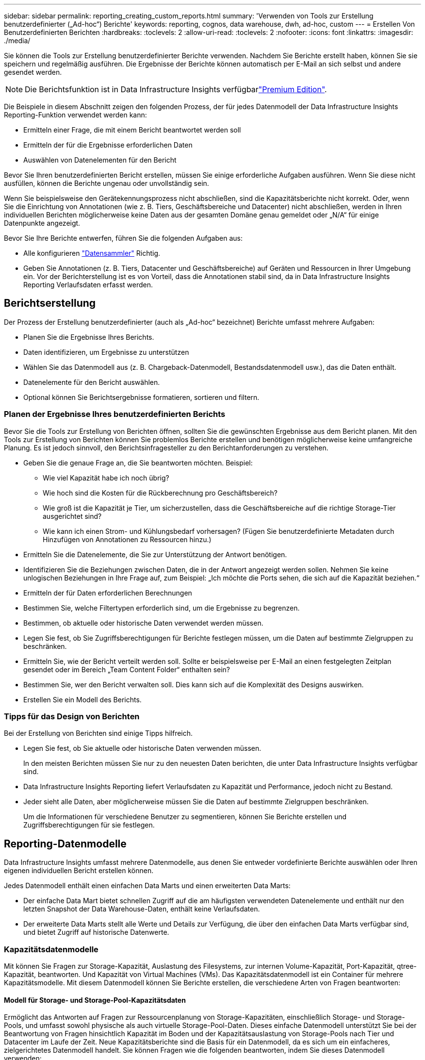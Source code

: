 ---
sidebar: sidebar 
permalink: reporting_creating_custom_reports.html 
summary: 'Verwenden von Tools zur Erstellung benutzerdefinierter („Ad-hoc“) Berichte' 
keywords: reporting, cognos, data warehouse, dwh, ad-hoc, custom 
---
= Erstellen Von Benutzerdefinierten Berichten
:hardbreaks:
:toclevels: 2
:allow-uri-read: 
:toclevels: 2
:nofooter: 
:icons: font
:linkattrs: 
:imagesdir: ./media/


[role="lead"]
Sie können die Tools zur Erstellung benutzerdefinierter Berichte verwenden. Nachdem Sie Berichte erstellt haben, können Sie sie speichern und regelmäßig ausführen. Die Ergebnisse der Berichte können automatisch per E-Mail an sich selbst und andere gesendet werden.


NOTE: Die Berichtsfunktion ist in Data Infrastructure Insights verfügbarlink:concept_subscribing_to_cloud_insights.html["Premium Edition"].

Die Beispiele in diesem Abschnitt zeigen den folgenden Prozess, der für jedes Datenmodell der Data Infrastructure Insights Reporting-Funktion verwendet werden kann:

* Ermitteln einer Frage, die mit einem Bericht beantwortet werden soll
* Ermitteln der für die Ergebnisse erforderlichen Daten
* Auswählen von Datenelementen für den Bericht


Bevor Sie Ihren benutzerdefinierten Bericht erstellen, müssen Sie einige erforderliche Aufgaben ausführen. Wenn Sie diese nicht ausfüllen, können die Berichte ungenau oder unvollständig sein.

Wenn Sie beispielsweise den Gerätekennungsprozess nicht abschließen, sind die Kapazitätsberichte nicht korrekt. Oder, wenn Sie die Einrichtung von Annotationen (wie z. B. Tiers, Geschäftsbereiche und Datacenter) nicht abschließen, werden in Ihren individuellen Berichten möglicherweise keine Daten aus der gesamten Domäne genau gemeldet oder „N/A“ für einige Datenpunkte angezeigt.

Bevor Sie Ihre Berichte entwerfen, führen Sie die folgenden Aufgaben aus:

* Alle konfigurieren link:task_configure_data_collectors.html["Datensammler"] Richtig.
* Geben Sie Annotationen (z. B. Tiers, Datacenter und Geschäftsbereiche) auf Geräten und Ressourcen in Ihrer Umgebung ein. Vor der Berichterstellung ist es von Vorteil, dass die Annotationen stabil sind, da in Data Infrastructure Insights Reporting Verlaufsdaten erfasst werden.




== Berichtserstellung

Der Prozess der Erstellung benutzerdefinierter (auch als „Ad-hoc“ bezeichnet) Berichte umfasst mehrere Aufgaben:

* Planen Sie die Ergebnisse Ihres Berichts.
* Daten identifizieren, um Ergebnisse zu unterstützen
* Wählen Sie das Datenmodell aus (z. B. Chargeback-Datenmodell, Bestandsdatenmodell usw.), das die Daten enthält.
* Datenelemente für den Bericht auswählen.
* Optional können Sie Berichtsergebnisse formatieren, sortieren und filtern.




=== Planen der Ergebnisse Ihres benutzerdefinierten Berichts

Bevor Sie die Tools zur Erstellung von Berichten öffnen, sollten Sie die gewünschten Ergebnisse aus dem Bericht planen. Mit den Tools zur Erstellung von Berichten können Sie problemlos Berichte erstellen und benötigen möglicherweise keine umfangreiche Planung. Es ist jedoch sinnvoll, den Berichtsinfragesteller zu den Berichtanforderungen zu verstehen.

* Geben Sie die genaue Frage an, die Sie beantworten möchten. Beispiel:
+
** Wie viel Kapazität habe ich noch übrig?
** Wie hoch sind die Kosten für die Rückberechnung pro Geschäftsbereich?
** Wie groß ist die Kapazität je Tier, um sicherzustellen, dass die Geschäftsbereiche auf die richtige Storage-Tier ausgerichtet sind?
** Wie kann ich einen Strom- und Kühlungsbedarf vorhersagen? (Fügen Sie benutzerdefinierte Metadaten durch Hinzufügen von Annotationen zu Ressourcen hinzu.)


* Ermitteln Sie die Datenelemente, die Sie zur Unterstützung der Antwort benötigen.
* Identifizieren Sie die Beziehungen zwischen Daten, die in der Antwort angezeigt werden sollen. Nehmen Sie keine unlogischen Beziehungen in Ihre Frage auf, zum Beispiel: „Ich möchte die Ports sehen, die sich auf die Kapazität beziehen.“
* Ermitteln der für Daten erforderlichen Berechnungen
* Bestimmen Sie, welche Filtertypen erforderlich sind, um die Ergebnisse zu begrenzen.
* Bestimmen, ob aktuelle oder historische Daten verwendet werden müssen.
* Legen Sie fest, ob Sie Zugriffsberechtigungen für Berichte festlegen müssen, um die Daten auf bestimmte Zielgruppen zu beschränken.
* Ermitteln Sie, wie der Bericht verteilt werden soll. Sollte er beispielsweise per E-Mail an einen festgelegten Zeitplan gesendet oder im Bereich „Team Content Folder“ enthalten sein?
* Bestimmen Sie, wer den Bericht verwalten soll. Dies kann sich auf die Komplexität des Designs auswirken.
* Erstellen Sie ein Modell des Berichts.




=== Tipps für das Design von Berichten

Bei der Erstellung von Berichten sind einige Tipps hilfreich.

* Legen Sie fest, ob Sie aktuelle oder historische Daten verwenden müssen.
+
In den meisten Berichten müssen Sie nur zu den neuesten Daten berichten, die unter Data Infrastructure Insights verfügbar sind.

* Data Infrastructure Insights Reporting liefert Verlaufsdaten zu Kapazität und Performance, jedoch nicht zu Bestand.
* Jeder sieht alle Daten, aber möglicherweise müssen Sie die Daten auf bestimmte Zielgruppen beschränken.
+
Um die Informationen für verschiedene Benutzer zu segmentieren, können Sie Berichte erstellen und Zugriffsberechtigungen für sie festlegen.





== Reporting-Datenmodelle

Data Infrastructure Insights umfasst mehrere Datenmodelle, aus denen Sie entweder vordefinierte Berichte auswählen oder Ihren eigenen individuellen Bericht erstellen können.

Jedes Datenmodell enthält einen einfachen Data Marts und einen erweiterten Data Marts:

* Der einfache Data Mart bietet schnellen Zugriff auf die am häufigsten verwendeten Datenelemente und enthält nur den letzten Snapshot der Data Warehouse-Daten, enthält keine Verlaufsdaten.
* Der erweiterte Data Marts stellt alle Werte und Details zur Verfügung, die über den einfachen Data Marts verfügbar sind, und bietet Zugriff auf historische Datenwerte.




=== Kapazitätsdatenmodelle

Mit können Sie Fragen zur Storage-Kapazität, Auslastung des Filesystems, zur internen Volume-Kapazität, Port-Kapazität, qtree-Kapazität, beantworten. Und Kapazität von Virtual Machines (VMs). Das Kapazitätsdatenmodell ist ein Container für mehrere Kapazitätsmodelle. Mit diesem Datenmodell können Sie Berichte erstellen, die verschiedene Arten von Fragen beantworten:



==== Modell für Storage- und Storage-Pool-Kapazitätsdaten

Ermöglicht das Antworten auf Fragen zur Ressourcenplanung von Storage-Kapazitäten, einschließlich Storage- und Storage-Pools, und umfasst sowohl physische als auch virtuelle Storage-Pool-Daten. Dieses einfache Datenmodell unterstützt Sie bei der Beantwortung von Fragen hinsichtlich Kapazität im Boden und der Kapazitätsauslastung von Storage-Pools nach Tier und Datacenter im Laufe der Zeit. Neue Kapazitätsberichte sind die Basis für ein Datenmodell, da es sich um ein einfacheres, zielgerichtetes Datenmodell handelt. Sie können Fragen wie die folgenden beantworten, indem Sie dieses Datenmodell verwenden:

* Welches ist der voraussichtliche Termin für die Erreichung der Kapazitätsgrenze von 80 % meines physischen Storage?
* Wie hoch ist die physische Storage-Kapazität auf einem Array für eine bestimmte Tier?
* Wie groß ist meine Speicherkapazität nach Hersteller und Familie sowie nach Rechenzentrum?
* Welchen Trend geht zur Storage-Auslastung bei einem Array für alle Tiers?
* Welches sind meine 10 wichtigsten Storage-Systeme bei höchster Auslastung?
* Wie sieht der Trend zur Storage-Auslastung der Storage Pools aus?
* Wie viel Kapazität ist bereits zugewiesen?
* Welche Kapazität ist für die Zuweisung verfügbar?




==== Datenmodell für die Dateisystemauslastung

Dieses Datenmodell bietet eine Übersicht über die Kapazitätsauslastung durch Hosts auf Filesystem-Ebene. Administratoren können zugewiesene und genutzte Kapazität pro Filesystem ermitteln, den Typ des Filesystems festlegen und Trendstatistiken nach Filesystem-Typ ermitteln. Folgende Fragen können Sie mit diesem Datenmodell beantworten:

* Wie groß ist das Filesystem?
* Wo sind die Daten aufbewahrt und wie wird auf sie zugegriffen, z. B. lokal oder SAN?
* Was sind historische Trends für die Kapazität des Filesystems? Und was können wir dann, basierend auf diesen, für zukünftige Anforderungen erwarten?




==== Internes Datenmodell für die Volume-Kapazität

Hier können Sie Fragen zur verwendeten Kapazität des internen Volume, zu der zugewiesenen Kapazität und zur Kapazitätsauslastung beantworten:

* Welche internen Volumes haben eine Auslastung über einem vordefinierten Schwellenwert?
* Welche internen Volumes besteht in der Gefahr, dass die Kapazität aufgrund von Trends nicht mehr verfügbar ist? 8 welche Kapazität wird genutzt im Vergleich zur zugewiesenen Kapazität bei unseren internen Volumes?




==== Datenmodell für Port-Kapazität

Mit dieser Option können Sie Fragen zu Switch-Port-Konnektivität, Portstatus und Portgeschwindigkeit im Laufe der Zeit beantworten. Sie können folgende Fragen beantworten, um Ihnen beim Kauf neuer Switches zu helfen: Wie kann ich eine Prognose zum Portverbrauch erstellen, die die Verfügbarkeit von Ressourcen (Ports) prognostiziert (je nach Rechenzentrum, Switch-Anbieter und Port-Geschwindigkeit)?

* Welche Ports werden wahrscheinlich zu Kapazitätsknapp, wenn es um Datengeschwindigkeit, Datacenter, Anbieter und Anzahl der Host- und Storage-Ports geht?
* Welche Trends haben die Switch-Port-Kapazität im Laufe der Zeit?
* Welche Port-Geschwindigkeiten werden verwendet?
* Welche Art von Port-Kapazität ist erforderlich und welches Unternehmen wird gerade dabei sein, einen bestimmten Port-Typ oder einen bestimmten Anbieter zu nutzen?
* Wie lange kann diese Kapazität optimal erworben und verfügbar gemacht werden?




==== Datenmodell für qtree Kapazität

Ermöglicht die Trend-Nutzung von qtree (mit Daten wie genutzter bzw. zugewiesener Kapazität) im Laufe der Zeit. Sie können die Informationen nach verschiedenen Dimensionen anzeigen, beispielsweise nach Geschäftseinheit, Applikation, Ebene und Service Level. Folgende Fragen können Sie mit diesem Datenmodell beantworten:

* Wie hoch ist die genutzte Kapazität von qtrees im Vergleich zu den Limits, die pro Applikation oder Geschäftseinheit gesetzt werden?
* Welche Trends haben wir bei unserer genutzten und freien Kapazität, sodass wir Kapazitäten planen können?
* Welche Geschäftseinheiten nutzen die größte Kapazität?
* Welche Applikationen belegen die größte Kapazität?




==== Datenmodell für VM-Kapazität

Ermöglicht Ihnen, Berichte über Ihre virtuelle Umgebung und deren Kapazitätsauslastung zu erstellen. Mit diesem Datenmodell können Sie Änderungen des Kapazitätsverbrauchs über die Zeit für VMs und Datenspeicher berichten. Das Datenmodell bietet außerdem Thin Provisioning und Chargeback-Daten für Virtual Machines.

* Wie kann ich das Kapazitätszuordnungsberechnung basierend auf der Kapazität bestimmen, die für VMs und Datenspeicher bereitgestellt wird?
* Welche Kapazitäten werden nicht von VMs genutzt, und welcher Anteil ungenutzte Kapazitäten ist frei, verwaist oder anderer?
* Welche Anschaffungen müssen wir anhand von Verbrauchstrends erwerben?
* Wie hoch sind meine Storage-Effizienzeinsparungen durch Storage Thin Provisioning und Deduplizierungstechnologien?


Die Kapazitäten im VM-Kapazitätsdatenmodell werden von virtuellen Festplatten (VMDKs) genutzt. Das bedeutet, dass die bereitgestellte Größe einer VM mit dem VM-Kapazitätsdatenmodell die Größe der virtuellen Festplatten entspricht. Dies unterscheidet sich von der bereitgestellten Kapazität in der Ansicht „Data Infrastructure Insights“ für Virtual Machines, in der die bereitgestellte Größe der VM angezeigt wird.



==== Datenmodell für Volume-Kapazität

Ermöglicht die Analyse sämtlicher Volumes in Ihrer Umgebung und die Organisation von Daten nach Anbieter, Modell, Tier, Service Level und Datacenter.

Sie können die Kapazität für verwaiste Volumes, ungenutzte Volumes und Datensicherungs-Volumes (zur Replizierung genutzt) anzeigen. Außerdem können Sie unterschiedliche Volume-Technologien (iSCSI oder FC) sehen und virtuelle Volumes mit nicht-virtuellen Volumes vergleichen, um Probleme bei der Array-Virtualisierung zu beheben.

Sie können Fragen wie die folgenden mit diesem Datenmodell beantworten:

* Welche Volumes haben eine Auslastung, die über einem vordefinierten Schwellenwert liegt?
* Welchen Trend geht in meinem Datacenter hinsichtlich verwaister Volume-Kapazität?
* Wie viel meiner Datacenter-Kapazität ist virtualisiert oder Thin Provisioning?
* Wie viel meiner Datacenter-Kapazität muss für die Replizierung reserviert werden?




=== Modell für die Kostenzuordnung

Ermöglicht das Antworten auf Fragen zur genutzten Kapazität und zugewiesenen Kapazität in Storage-Ressourcen (Volumes, interne Volumes und qtrees). Dieses Datenmodell liefert Informationen zur Kostenverrechnung und Transparenz der Storage-Kapazität nach Hosts, Applikationen und Geschäftseinheiten und schließt sowohl aktuelle als auch historische Daten ein. Berichtsdaten können nach Service Level und Storage Tier kategorisiert werden.

Sie können dieses Datenmodell verwenden, um Berichte zur Rückberechnung zu erstellen, indem Sie die Menge an Kapazität ermitteln, die von einer Geschäftseinheit verwendet wird. Dieses Datenmodell ermöglicht Ihnen die Erstellung einheitlicher Berichte für verschiedene Protokolle (einschließlich NAS, SAN, FC und iSCSI).

* Bei Storage ohne interne Volumes werden Berichte zur Kostenverrechnung nach Volumes angezeigt.
* Zur Speicherung mit internen Volumes:
+
** Wenn den Volumes Geschäftseinheiten zugewiesen sind, werden Chargeback-Berichte nach Volumes angezeigt.
** Wenn Geschäftseinheiten nicht Volumes zugewiesen, aber qtrees zugewiesen sind, werden Chargeback-Berichte durch qtrees angezeigt.
** Wenn Geschäftseinheiten nicht Volumes zugewiesen und nicht qtrees zugewiesen sind, wird das interne Volume durch Chargeback-Berichte angezeigt.
** Die Entscheidung, ob die Kostenzuordnung nach Volume, qtree oder internem Volume angezeigt werden soll, wird für jedes interne Volume getroffen. Somit ist es möglich, dass verschiedene interne Volumes im selben Storage Pool die Chargeback auf verschiedenen Ebenen zur Verfügung stehen.




Kapazitätfakten werden nach einem Standard-Zeitintervall gelöscht. Weitere Informationen finden Sie unter Data Warehouse-Prozesse.

Berichte, die das Chargeback-Datenmodell verwenden, können unter Umständen unterschiedliche Werte als Berichte mit dem Speicherkapazitätsdatenmodell anzeigen.

* Bei Storage Arrays, die keine NetApp Storage-Systeme sind, bleiben die Daten beider Datenmodelle gleich.
* Bei Storage-Systemen von NetApp und Celerra verwendet das Chargeback-Datenmodell eine einzelne Schicht (von Volumes, internen Volumes oder qtrees), um die Gebühren zu senken. Das Storage-Kapazitätsdatenmodell nutzt dagegen mehrere Schichten (von Volumes und internen Volumes), um ihre Gebühren zu sichern.




=== Bestandsdatenmodell

Mit Hilfe von Antworten auf Fragen zu Bestandsressourcen, einschließlich Hosts, Speichersystemen, Switches, Festplatten, Tapes Qtrees, Quotas, Virtual Machines und Server sowie generische Geräte. Das Bestandsdatenmodell enthält mehrere Unterverzeichnis, mit denen Sie Informationen zu Replikationen, FC-Pfaden, iSCSI-Pfaden, NFS-Pfaden und Verstößen anzeigen können. Das Bestandsdatenmodell enthält keine historischen Daten. Fragen, die Sie mit diesen Daten beantworten können

* Welche Assets habe ich und wo sind sie?
* Wer nutzt die Ressourcen?
* Welche Gerätetypen habe ich und welche Komponenten sind diese Geräte?
* Wie viele Hosts je Betriebssystem habe ich und wie viele Ports sind auf diesen Hosts vorhanden?
* Welche Storage-Arrays pro Anbieter gibt es in den einzelnen Datacentern?
* Über wie viele Switches je Anbieter verfügt ich in jedem Datacenter?
* Wie viele Ports sind nicht lizenziert?
* Welche Anbieter-Tapes verwenden wir und wie viele Ports sind auf jedem Tape vorhanden? Re alle generischen Geräte, die identifiziert wurden, bevor wir mit der Arbeit an Berichten beginnen?
* Welche Pfade sind zwischen den Hosts und Storage Volumes oder Tapes?
* Welche Pfade gibt es zwischen generischen Geräten und Speicher-Volumes oder Bändern?
* Wie viele Verstöße gegen die einzelnen Typen gibt es pro Datacenter?
* Was sind die Quell- und Ziel-Volumes für jedes replizierte Volume?
* Erhalte ich Firmware-Inkompatibilitäten oder falsche Portgeschwindigkeiten zwischen Fibre Channel Host HBAs und Switches?




=== Performance-Datenmodell

Antworten auf Fragen zur Performance von Volumes, Applikations-Volumes, internen Volumes, Switches, Applikationen VMs, VMDKs, ESX und VM, Hosts und Applikations-Nodes. Viele dieser Berichte _hourly_ Daten, _Daily_ Daten oder beides. Mit diesem Datenmodell können Sie Berichte erstellen, die verschiedene Arten von Fragen zum Performance-Management beantworten:

* Auf welche Volumes oder internen Volumes wurde in einem bestimmten Zeitraum nicht zugegriffen?
* Können wir mögliche Fehlkonfigurationen beim Storage für eine (nicht verwendete) Applikation ermitteln?
* Wie sieht das Zugriffsverhalten einer Applikation insgesamt aus?
* Werden für eine bestimmte Applikation entsprechend Tiered Volumes zugewiesen?
* Könnten wir für eine Applikation, die derzeit läuft, einen günstigeren Storage nutzen, ohne die Applikations-Performance zu beeinträchtigen?
* Welche Applikationen bieten mehr Zugriffe auf den derzeit konfigurierten Storage?


Wenn Sie die Switch-Leistungstabellen verwenden, können Sie folgende Informationen abrufen:

* Ist mein Host-Verkehr durch verbundene Ports ausgeglichen?
* Welche Switches oder Ports weisen eine hohe Anzahl an Fehlern auf?
* Welche Switches werden am häufigsten an der Port-Performance verwendet?
* Welche nicht ausgelasteten Switches basieren auf der Port-Performance?
* Welcher Durchsatz beim Trending des Hosts basiert auf der Port-Performance?
* Wie hoch ist die Performance-Auslastung der letzten X Tage für einen angegebenen Host, ein Storage-System, ein Tape oder Switch?
* Welche Geräte erzeugen Datenverkehr auf einem bestimmten Switch (z. B. welche Geräte sind für den Einsatz eines stark genutzten Switches verantwortlich)?
* Wie hoch ist der Durchsatz für einen bestimmten Geschäftsbereich in unserer Umgebung?


Wenn Sie die Tabellen zur Festplatten-Performance verwenden, erhalten Sie folgende Informationen:

* Wie ist der Durchsatz für einen angegebenen Storage-Pool auf Basis von Festplatten-Performance-Daten?
* Was ist der am höchsten genutzte Storage-Pool?
* Wie hoch ist die durchschnittliche Festplattenauslastung für einen bestimmten Storage?
* Was ist der Trend zur Nutzung eines Storage-Systems oder eines Storage-Pools basierend auf den Festplatten-Performance-Daten?
* Wie sieht der Trend zur Festplattennutzung für einen bestimmten Storage Pool aus?


Wenn Sie VM- und VMDK-Performance-Tabellen verwenden, erhalten Sie folgende Informationen:

* Arbeitet meine virtuelle Umgebung mit optimaler Performance?
* Welche VMDKs stellen die höchsten Workloads dar?
* Wie kann ich die von VMDs gemeldete Performance bei verschiedenen Datastores nutzen, um Entscheidungen zum Re-Tiering zu treffen.


Das Performance-Datenmodell enthält Informationen, mit denen Sie die Angemessenheit von Tiers, Storage-Fehlkonfigurationen für Applikationen und die letzten Zugriffszeiten von Volumes und internen Volumes ermitteln können. Dieses Datenmodell bietet Daten wie Reaktionszeiten, IOPS, Durchsatz, Anzahl der ausstehenden Schreibvorgänge und den Status des Datenzugriffs.



=== Storage-Effizienz-Datenmodell

Nachverfolgung des Storage-Effizienz-Ergebnisses und des Potenzials im Laufe der Zeit Dieses Datenmodell speichert Messungen nicht nur der bereitgestellten Kapazität, sondern auch der genutzten oder verbrauchten Menge (der physischen Messung). Wenn beispielsweise Thin Provisioning aktiviert ist, zeigt Data Infrastructure Insights an, wie viel Kapazität vom Gerät belegt wird. Mithilfe dieses Modells lässt sich außerdem die Effizienz bei aktivierter Deduplizierung bestimmen. Sie können verschiedene Fragen mithilfe des Storage-Effizienz-Data Marts beantworten:

* Wie hoch sind unsere Storage-Effizienzeinsparungen als Ergebnis der Implementierung von Thin Provisioning und Deduplizierungstechnologien?
* Wie hoch sind die Storage-Einsparungen in den gesamten Datacentern?
* Wann müssen wir, basierend auf Trends bei früheren Kapazitäten, zusätzlichen Storage erwerben?
* Was würde der Kapazitätsgewinn bedeuten, wenn wir Technologien wie Thin Provisioning und Deduplizierung aktivieren würden?
* Sind Sie hinsichtlich der Storage-Kapazität aktuell in Gefahr?




=== Daten-Modell-Fakt- und Bemaßungstabellen

Jedes Datenmodell enthält Fakt- und Bemaßungstabellen.

* Fact-Tabellen: Enthalten Daten, die gemessen werden, z. B. Menge, Rohkapazität und nutzbare Kapazität. Fremdschlüssel in Bemaßungstabellen enthalten.
* Bemaßungstabellen: Enthalten beschreibende Informationen zu Fakten, beispielsweise Datacenter und Geschäftseinheiten. Eine Dimension ist eine Struktur, die häufig aus Hierarchien besteht, die Daten kategorisiert. Maßattribute helfen, die Maßwerte zu beschreiben.


Mithilfe verschiedener oder mehrerer Bemaßungsattribute (siehe Spalten in den Berichten) erstellen Sie Berichte, die für jede im Datenmodell beschriebene Dimension auf Daten zugreifen.



=== Farben, die in Datenmodellelementen verwendet werden

Farben auf Datenmodellelementen haben unterschiedliche Indikationen.

* Gelbe Werte: Stellen Messungen dar.
* Nicht-gelbe Werte: Repräsentieren Attribute. Diese Werte aggregieren nicht.




=== Verwenden mehrerer Datenmodelle in einem Bericht

Normalerweise verwenden Sie ein Datenmodell pro Bericht. Sie können jedoch einen Bericht schreiben, in dem Daten aus mehreren Datenmodellen kombiniert werden.

Um einen Bericht zu schreiben, der Daten aus mehreren Datenmodellen zusammenfasst, wählen Sie eines der Datenmodelle aus, die als Basis verwendet werden sollen, und schreiben Sie dann SQL-Abfragen, um auf die Daten der zusätzlichen Datentabellen zuzugreifen. Sie können die SQL-Join-Funktion verwenden, um die Daten aus den verschiedenen Abfragen in einer einzigen Abfrage zu kombinieren, mit der Sie den Bericht schreiben können.

Beispielsweise möchten Sie die aktuelle Kapazität für jedes Storage Array bereitstellen und benutzerdefinierte Anmerkungen zu den Arrays erfassen. Sie können den Bericht mithilfe des Datenmodells für die Storage-Kapazität erstellen. Sie können die Elemente aus den Tabellen „Aktuelle Kapazität und Dimension“ verwenden und eine separate SQL-Abfrage hinzufügen, um auf die Annotationsinformationen im Bestandsdatenmodell zuzugreifen. Abschließend können Sie die Daten kombinieren, indem Sie die Bestandsspeicherdaten mit der Tabelle Speicherdimension verknüpfen, indem Sie den Speichernamen und die Kriterien für den Beitritt verwenden.
